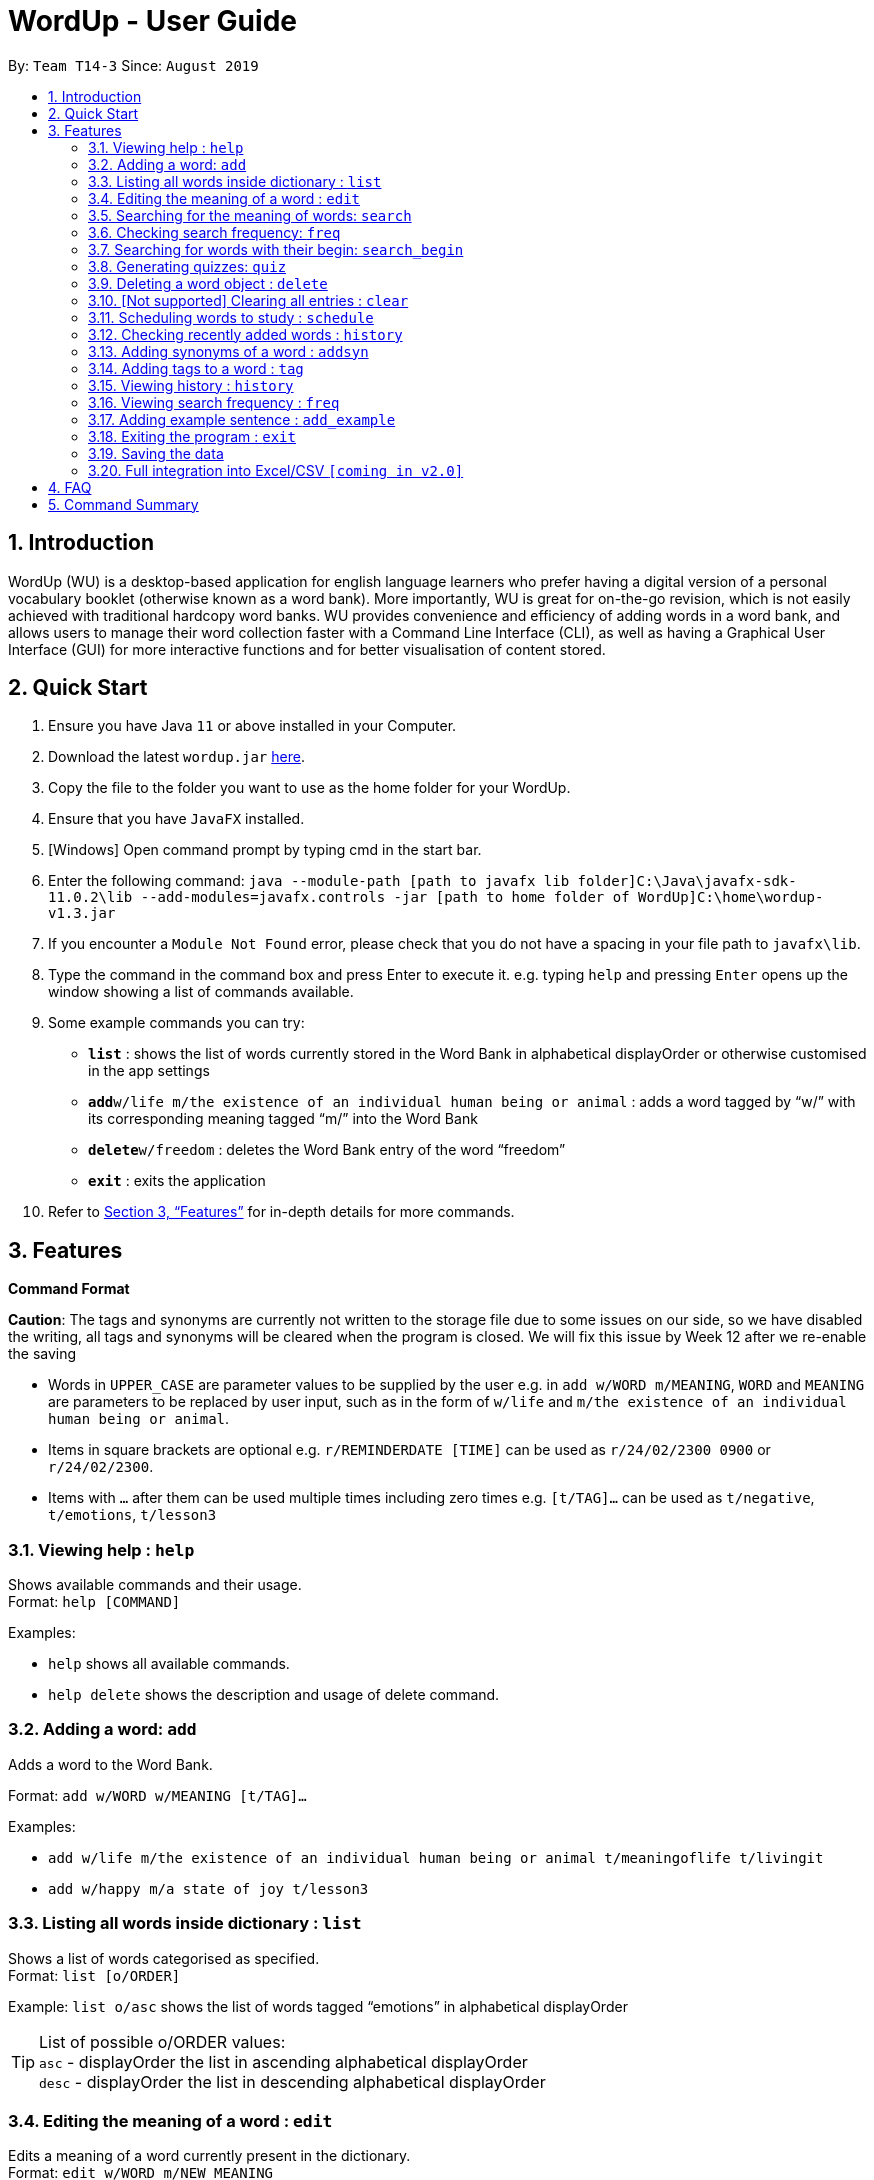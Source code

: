 = WordUp - User Guide
:site-section: UserGuide
:toc:
:toc-title:
:toc-placement: preamble
:sectnums:
:imagesDir: images
:stylesDir: stylesheets
:xrefstyle: full
:experimental:
ifdef::env-github[]
:tip-caption: :bulb:
:note-caption: :information_source:
endif::[]
:repoURL: https://github.com/AY1920S1-CS2113-T14-3/main/releases

By: `Team T14-3`      Since: `August 2019`

== Introduction

WordUp (WU) is a desktop-based application for english language learners who prefer having a digital version of a personal vocabulary booklet (otherwise known as a word bank). More importantly, WU is great for on-the-go revision, which is not easily achieved with traditional hardcopy word banks. WU provides convenience and efficiency of adding words in a word bank, and allows users to manage their word collection faster with a Command Line Interface (CLI), as well as having a Graphical User Interface (GUI) for more interactive functions and for better visualisation of content stored.

== Quick Start

.  Ensure you have Java `11` or above installed in your Computer.
.  Download the latest `wordup.jar` https://github.com/AY1920S1-CS2113-T14-3/main/releases/tag/v1.3[here].
.  Copy the file to the folder you want to use as the home folder for your WordUp.
.  Ensure that you have `JavaFX` installed.
.  [Windows] Open command prompt by typing cmd in the start bar. 
.  Enter the following command: `java --module-path [path to javafx lib folder]C:\Java\javafx-sdk-11.0.2\lib --add-modules=javafx.controls -jar [path to home folder of WordUp]C:\home\wordup-v1.3.jar`
.  If you encounter a `Module Not Found` error, please check that you do not have a spacing in your file path to `javafx\lib`.
.  Type the command in the command box and press Enter to execute it. e.g. typing `help` and pressing `Enter` opens up the window showing a list of commands available. +
.  Some example commands you can try:

* *`list`* : shows the list of words currently stored in the Word Bank in alphabetical displayOrder or otherwise customised in the app settings
* **`add`**`w/life m/the existence of an individual human being or animal` : adds a word tagged by “w/” with its corresponding meaning tagged “m/” into the Word Bank
* **`delete`**`w/freedom` : deletes the Word Bank entry of the word “freedom”
* *`exit`* : exits the application

.  Refer to <<Features>> for in-depth details for more commands.

[[Features]]
== Features

====
*Command Format*

*Caution*: The tags and synonyms are currently not written to the storage file due to some issues on our side, so we have disabled the writing, all tags and synonyms will be cleared when the program is closed. We will fix this issue by Week 12 after we re-enable the saving

* Words in `UPPER_CASE` are parameter values to be supplied by the user e.g. in `add w/WORD m/MEANING`, `WORD` and `MEANING` are parameters to be replaced by user input, such as in the form of `w/life` and `m/the existence of an individual human being or animal`.
* Items in square brackets are optional e.g. `r/REMINDERDATE [TIME]` can be used as `r/24/02/2300 0900` or `r/24/02/2300`.
* Items with `…` after them can be used multiple times including zero times e.g. `[t/TAG]...` can be used as `t/negative`, `t/emotions`, `t/lesson3`
====
=== Viewing help : `help`

Shows available commands and their usage. +
Format: `help [COMMAND]`

Examples:

* `help` shows all available commands. +
* `help delete` shows the description and usage of delete command.

=== Adding a word: `add`

Adds a word to the Word Bank. +

Format: `add w/WORD w/MEANING [t/TAG]...`

Examples:

* `add w/life m/the existence of an individual human being or animal t/meaningoflife t/livingit` +
* `add w/happy m/a state of joy t/lesson3`

=== Listing all words inside dictionary : `list`

Shows a list of words categorised as specified. +
Format: `list [o/ORDER]`

Example: `list o/asc` shows the list of words tagged “emotions” in alphabetical displayOrder +

[TIP]
List of possible o/ORDER values: +
 `asc` - displayOrder the list in ascending alphabetical displayOrder +
 `desc` - displayOrder the list in descending alphabetical displayOrder

=== Editing the meaning of a word : `edit`

Edits a meaning of a word currently present in the dictionary. +
Format: `edit w/WORD m/NEW_MEANING`

****
* Both the WORD and NEW_MEANING must be provided for the edit to be successful.
****

Examples:

* `edit w/drink m/a liquid for consumption` +
Edits the word 'drink' and updates the meaning to "liquid for consumption".

=== Searching for the meaning of words: `search`

Search for the meaning of words that is present in the dictionary. If word is not present, it will try to search the internet. +
Please note that this search feature works on the singular form of words only. (E.g 'search w/potato' instead of 'search/potatoes') +
Format: `search w/WORD`

****
* The search is case insensitive as they will be converted to lowercase. e.g `HaNs` will match `hans`
* Full words will be matched and given a result immediately.
* If word is similar to a record in the dictionary, a suggestion of similar words will be prompted.
****

Examples:

* `search  w/drink` +
Returns `a liquid for consumption`
* `search w/potatoes` +
Returns suggestion of `potato`

=== Checking search frequency: `freq`

Displays the list of words in ascending or descending order of search count.

Examples:

* `freq o/asc` +
Returns a list of words in ascending order of search count (from lowest to highest search count).

[TIP]
List of possible o/ORDER values: +
 `asc` - displayOrder the list in ascending alphabetical displayOrder +
 `desc` - displayOrder the list in descending alphabetical displayOrder

=== Searching for words with their begin: `search_begin`

Search for the list words that in the dictionary that have a specific part. +
Format: `search_begin w/WORD`

****
* The search is case insensitive as they will be converted to lowercase. e.g `HaNs` will match `hans`
* Full words will be matched and given a result immediately.
****

Examples:

* `search  w/d` +
* `search_begin  w/d` +
Returns `drink, dog, do, etc`


=== Generating quizzes: `quiz`

Generate quizzes from the wordBank to test the user's understanding. +
Format: `quiz`


// tag::delete[]
=== Deleting a word object : `delete`

Deletes the word object (inclusive of all meaning, synonyms and tags) from dictionary. +
Format: `delete w/WORD [t/TAG]`

****
* Deletes the WORD object directly from the program and storage if no tags are included.
* If one or more tags are included in the command, only the tags will be deleted from the word.
****

Examples:

* `delete w/drink` +
Deletes the drink object from dictionary.

* `delete w/drink t/action` +
Deletes the tag action from word drink.

// end::delete[]


=== [Not supported] Clearing all entries : `clear`

Clears all entries from the dictionary. +
Format: `clear`


// tag::schedule[]
=== Scheduling words to study : `schedule`

Schedules reminders for a selected list of words given a user specified date and time. +
Format: `schedule`

****
* Users can set a reminder for multiple words at one go. Terminate word input by entering blank line.
****

Examples:

* Enter `schedule` +
Enter a list of 'enter key' separated words: `life[Enter] is[Enter] great[Enter][Enter]` +
Enter a date and time for the reminder: `31-10-2019 2359` +
Reminder is set. Summary of reminder details is shown. Reminder pop up will be shown at time set.
// end::schedule[]


// tag::history[]
=== Checking recently added words : `history`

Shows a list of recently added words by the user. +
Format: `history INTEGER(number of past entries to be shown)`

****
* Entering a number larger than the number of words in the word bank returns all the words in the word bank.
* List is shown with the latest added words at the top.
****

Examples:

* `history 5` +
Shows the list of the last 5 words added, with the latest entry first.
// end::history[]

// tag::synonyms[]
=== Adding synonyms of a word : `addsyn`
*Caution*: The synonyms are currently not written to the storage file due to some issues on our side, so we have disabled the writing, all synonyms will be cleared when the program is closed. We will fix this issue by Week 12 after we re-enable the saving

Adds one or many synonyms to an existing word in the database. +
Format: `addsyn w/WORD_TO_BE_TAGGED s/SYNONYM1 SYNONYM2` +

If there are more than one synonym to be added, please separate them by spaces.

//end::synonyms[]

=== Adding tags to a word : `tag`
*Caution*: The tags are currently not written to the storage file due to some issues on our side, so we have disabled the writing, all tags will be cleared when the program is closed. We will fix this issue by Week 12 after we re-enable the saving

Assigns a tag to an existing word in the database. +
Format: `tag w/WORD_TO_BE_TAGGED t/NEW_TAG`

If there are more than one tag to be added, please use `t/` for each tag

Examples:

* `tag w/banana t/fruit` +
Assigns the word banana with tag fruit.

=== Viewing history : `history`

Shows adding history. +
Format: `history INTEGER`

=== Viewing search frequency : `freq`

Shows search frequency of each word in specified order. +
Format: `freq o/ORDER`

=== Adding example sentence : `add_example`

Add example sentence for a word.
Format: `add_example w/ORDER e/EXAMPLE`


=== Exiting the program : `exit`

Exits the program. +
Format: `exit`

=== Saving the data

Dictionary data are saved in the hard disk automatically after any command that changes the data. +
There is no need to save manually.

// tag::Excel Integration[]
=== Full integration into Excel/CSV `[coming in v2.0]`

_{}_
// end::Excel Integration[]

== FAQ

*Q*: How do I transfer my data to another Computer? +
*A*: Install the app in the other computer and place the data folder from the previous computer into the other Computer.

== Command Summary

* *Add* `add w/WORD m/MEANING [t/TAG]...` +
e.g. `add w/life m/the existence of an individual human being or animal.`
* *Add Synonym* : `addsyn w/WORD s/SYNONYM1 SYNONYM2 SYNONYM3 ...` +
e.g. `addsyn w/water s/liquid beverage drink`
* *Delete* : `delete w/word` +
e.g. `delete w/life`
* *Edit* : `edit w/WORD m/NEW_MEANGING` +
e.g. `edit w/life m/the existence of a living thing.`
* *Help* : `help [COMMAND]`
e.g. `help add`
* *List* : `list`
* *Quiz* : `quiz` -> `start`
* *Search* : `search w/WORD` +
e.g. `search w/life`
* *Tag* : `tag w/WORD t/TAG1 t/TAG2 t/TAG3` +
e.g. `tag w/happy t/emotion t/delight`
* *History* : `history INTEGER` +
e.g. `history 5`
* *Schedule* : `schedule` -> `WORD ... [Enter blank line]` -> `DATE TIME` +
e.g. `schedule` -> `happy[Enter] unhappy[Enter] bipolar[Enter][Enter]` -> `29-10-2019 2359`
* *Search Frequency* : `freq o/ORDER` +
e.g. `freq o/asc`
* *Exit* : `exit`


